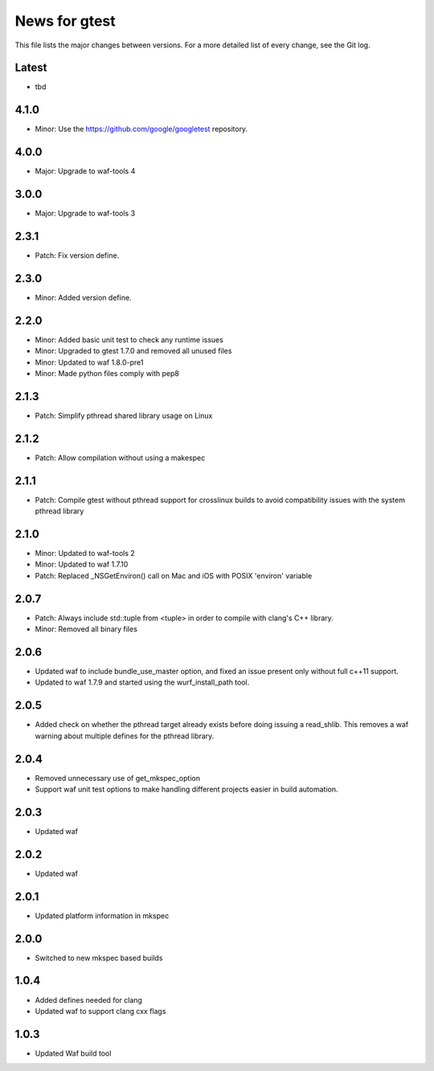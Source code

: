 News for gtest
==============

This file lists the major changes between versions. For a more detailed list
of every change, see the Git log.

Latest
------
* tbd

4.1.0
-----
* Minor: Use the https://github.com/google/googletest repository.

4.0.0
-----
* Major: Upgrade to waf-tools 4

3.0.0
-----
* Major: Upgrade to waf-tools 3

2.3.1
-----
* Patch: Fix version define.

2.3.0
-----
* Minor: Added version define.

2.2.0
-----
* Minor: Added basic unit test to check any runtime issues
* Minor: Upgraded to gtest 1.7.0 and removed all unused files
* Minor: Updated to waf 1.8.0-pre1
* Minor: Made python files comply with pep8

2.1.3
-----
* Patch: Simplify pthread shared library usage on Linux

2.1.2
-----
* Patch: Allow compilation without using a makespec

2.1.1
-----
* Patch: Compile gtest without pthread support for crosslinux builds to avoid
  compatibility issues with the system pthread library

2.1.0
-----
* Minor: Updated to waf-tools 2
* Minor: Updated to waf 1.7.10
* Patch: Replaced _NSGetEnviron() call on Mac and iOS with POSIX 'environ'
  variable

2.0.7
-----
* Patch: Always include std::tuple from <tuple> in order to compile
  with clang's C++ library.
* Minor: Removed all binary files

2.0.6
-----
* Updated waf to include bundle_use_master option, and fixed an issue present
  only without full c++11 support.
* Updated to waf 1.7.9 and started using the wurf_install_path tool.

2.0.5
-----
* Added check on whether the pthread target already exists before doing
  issuing a read_shlib. This removes a waf warning about multiple defines for
  the pthread library.

2.0.4
-----
* Removed unnecessary use of get_mkspec_option
* Support waf unit test options to make handling different projects
  easier in build automation.

2.0.3
-----
* Updated waf

2.0.2
-----
* Updated waf

2.0.1
-----
* Updated platform information in mkspec

2.0.0
-----
* Switched to new mkspec based builds

1.0.4
-----
* Added defines needed for clang
* Updated waf to support clang cxx flags

1.0.3
-----
* Updated Waf build tool


